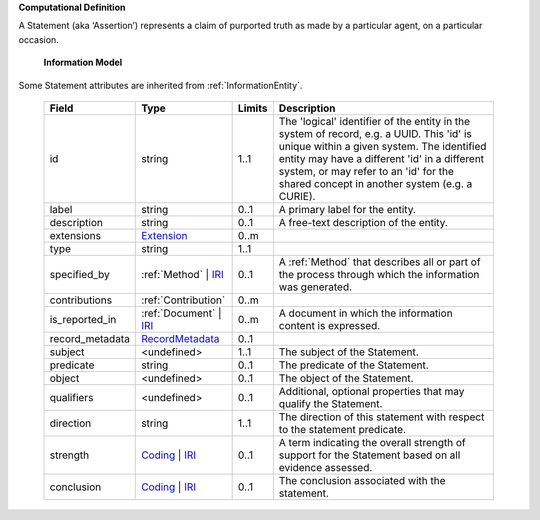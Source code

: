 **Computational Definition**

A Statement (aka ‘Assertion’) represents a claim of purported truth as made by a particular agent,  on a particular occasion.

    **Information Model**
    
Some Statement attributes are inherited from :ref:`InformationEntity`.

    .. list-table::
       :class: clean-wrap
       :header-rows: 1
       :align: left
       :widths: auto
       
       *  - Field
          - Type
          - Limits
          - Description
       *  - id
          - string
          - 1..1
          - The 'logical' identifier of the entity in the system of record, e.g. a UUID. This 'id' is  unique within a given system. The identified entity may have a different 'id' in a different  system, or may refer to an 'id' for the shared concept in another system (e.g. a CURIE).
       *  - label
          - string
          - 0..1
          - A primary label for the entity.
       *  - description
          - string
          - 0..1
          - A free-text description of the entity.
       *  - extensions
          - `Extension <core.json#/$defs/Extension>`_
          - 0..m
          - 
       *  - type
          - string
          - 1..1
          - 
       *  - specified_by
          - :ref:`Method` | `IRI <core.json#/$defs/IRI>`_
          - 0..1
          - A :ref:`Method` that describes all or part of the process through which the information was generated.
       *  - contributions
          - :ref:`Contribution`
          - 0..m
          - 
       *  - is_reported_in
          - :ref:`Document` | `IRI <core.json#/$defs/IRI>`_
          - 0..m
          - A document in which the information content is expressed.
       *  - record_metadata
          - `RecordMetadata <core.json#/$defs/RecordMetadata>`_
          - 0..1
          - 
       *  - subject
          - <undefined>
          - 1..1
          - The subject of the Statement.
       *  - predicate
          - string
          - 0..1
          - The predicate of the Statement.
       *  - object
          - <undefined>
          - 0..1
          - The object of the Statement.
       *  - qualifiers
          - <undefined>
          - 0..1
          - Additional, optional properties that may qualify the Statement.
       *  - direction
          - string
          - 1..1
          - The direction of this statement with respect to the statement predicate.
       *  - strength
          - `Coding <core.json#/$defs/Coding>`_ | `IRI <core.json#/$defs/IRI>`_
          - 0..1
          - A term indicating the overall strength of support for the Statement based on all evidence assessed.
       *  - conclusion
          - `Coding <core.json#/$defs/Coding>`_ | `IRI <core.json#/$defs/IRI>`_
          - 0..1
          - The conclusion associated with the statement.
